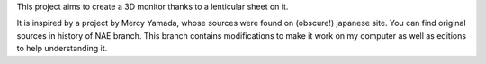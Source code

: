 This project aims to create a 3D monitor thanks to a lenticular sheet on it.

It is inspired by a project by Mercy Yamada, whose sources were found on (obscure!) japanese site.
You can find original sources in history of NAE branch. This branch contains modifications to make it work on my computer as well as editions to help understanding it.
